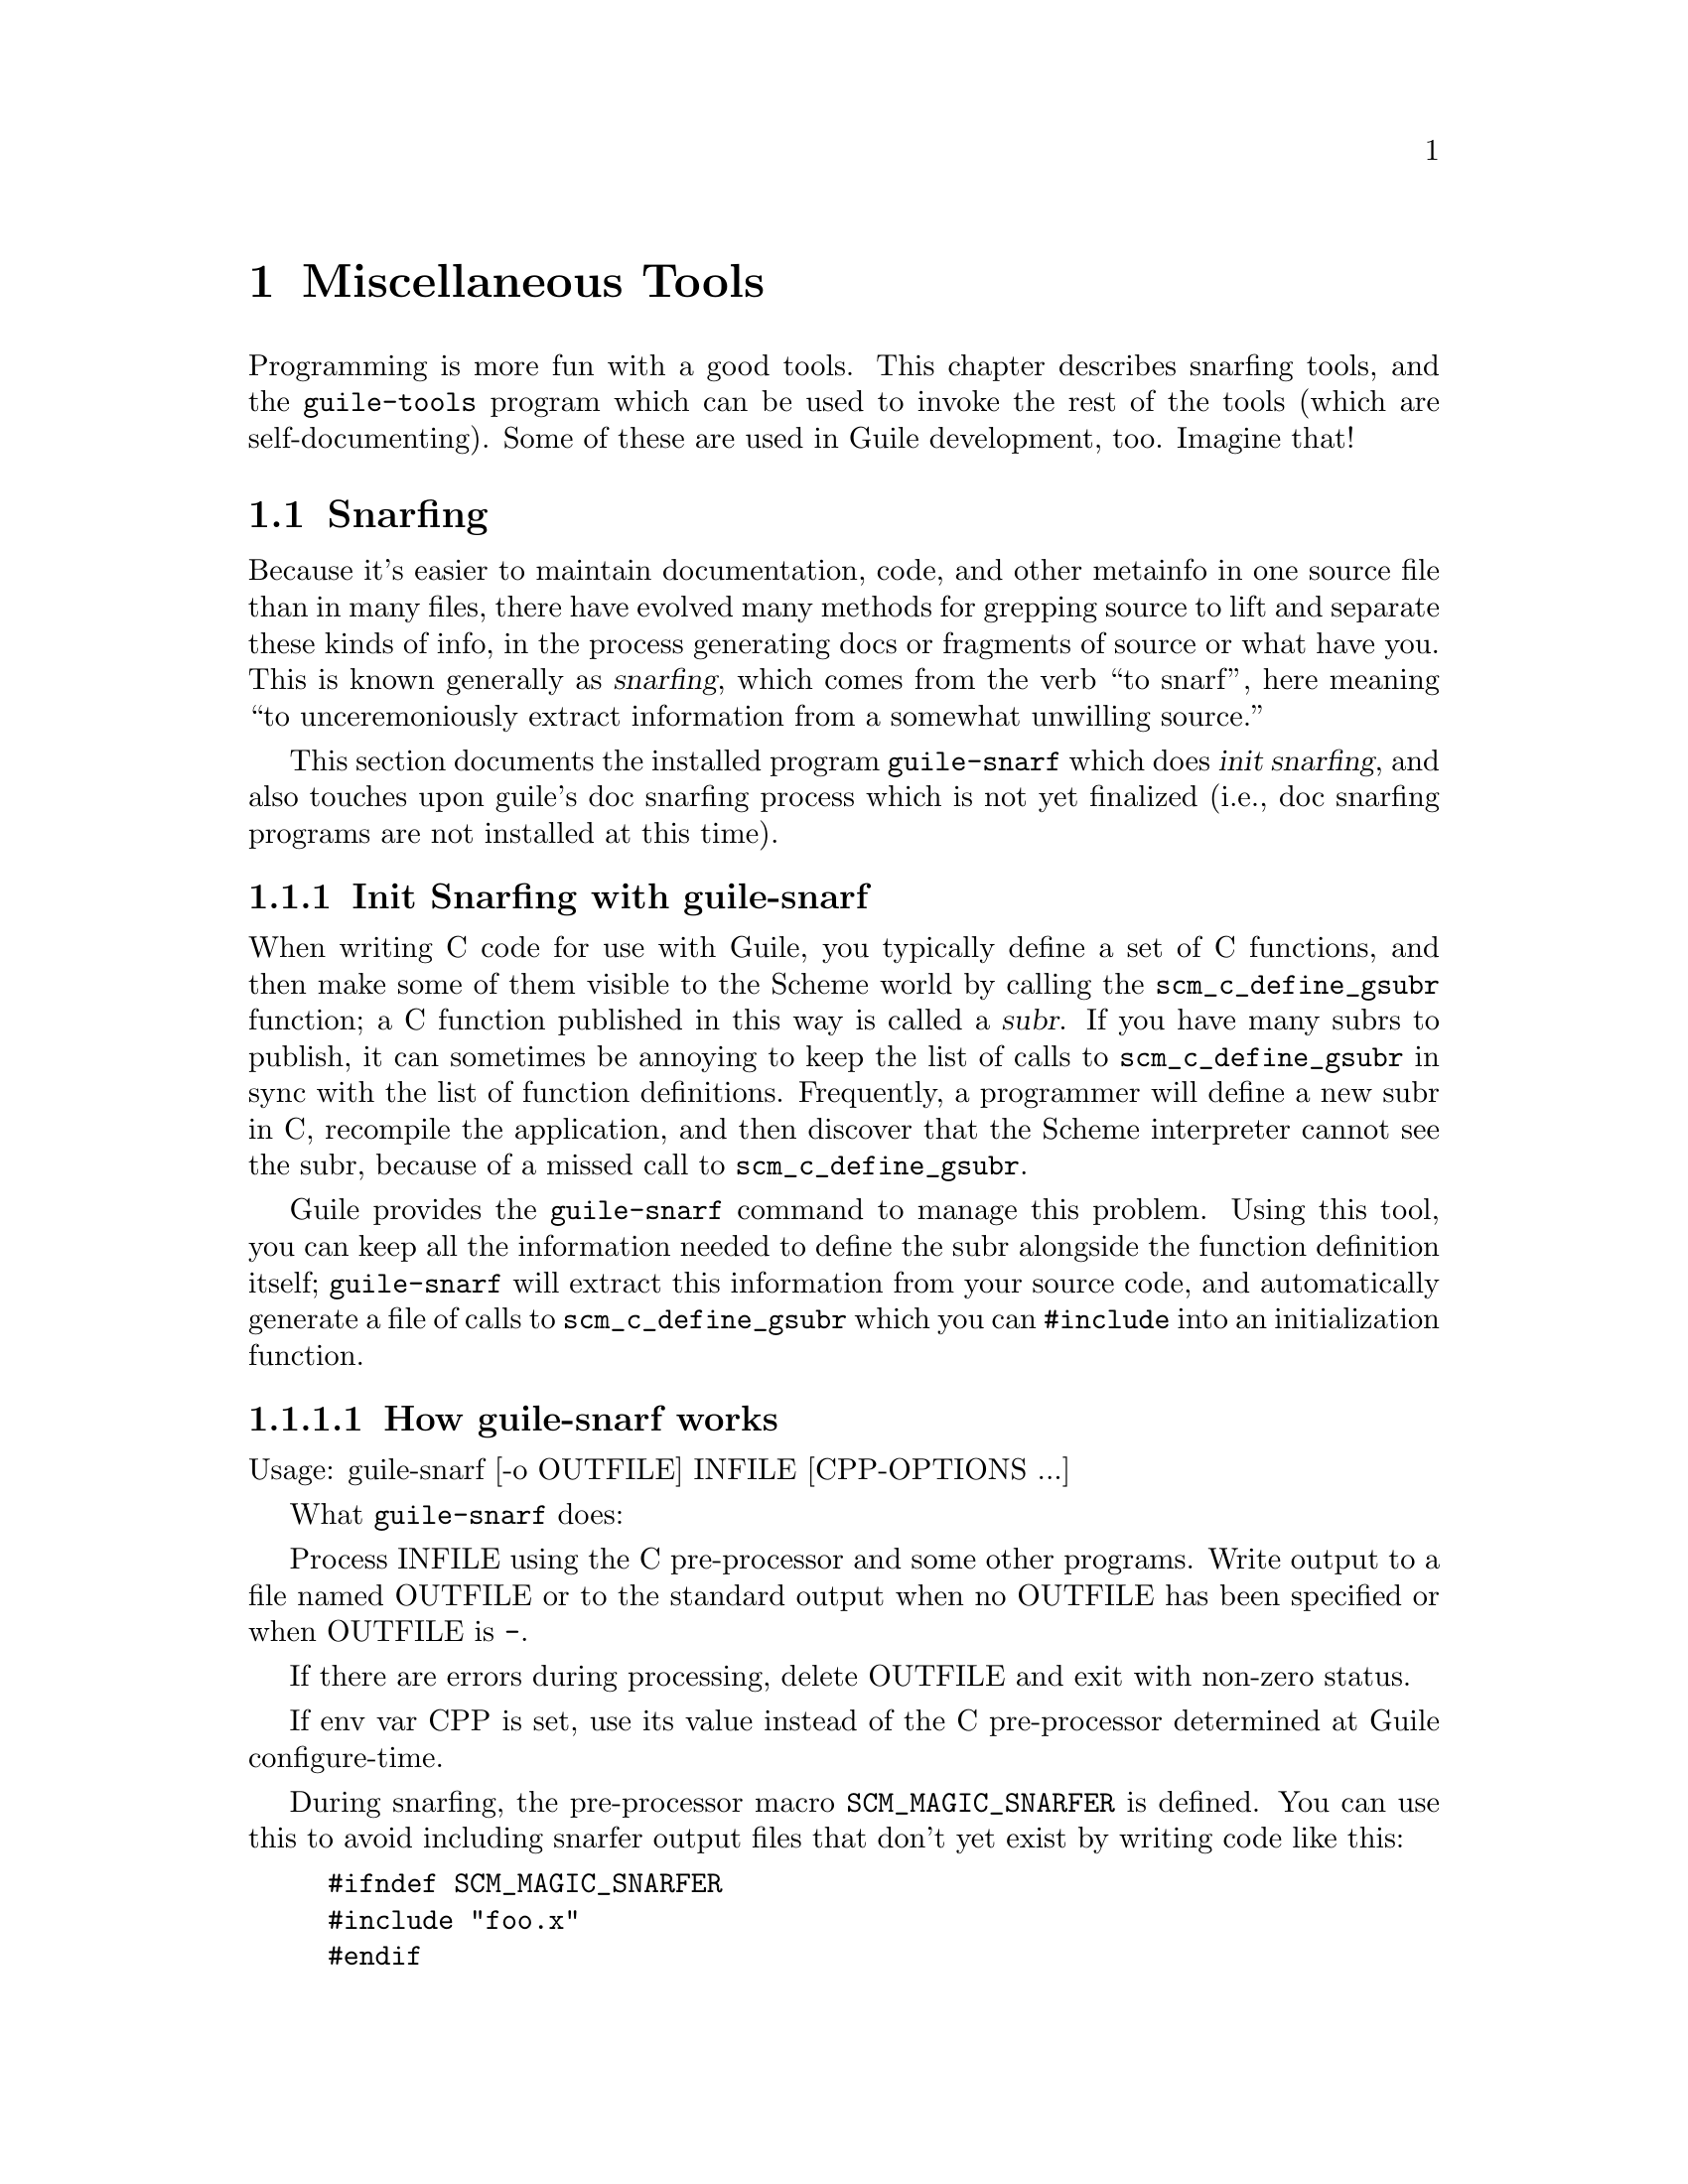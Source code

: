 @page
@node Miscellaneous Tools
@chapter Miscellaneous Tools

Programming is more fun with a good tools.  This chapter describes snarfing
tools, and the @code{guile-tools} program which can be used to invoke the rest
of the tools (which are self-documenting).  Some of these are used in Guile
development, too.  Imagine that!

@menu
* Snarfing::                    Grepping the source in various ways.
* Executable Modules::          Modules callable via guile-tools.
@end menu

@c ---------------------------------------------------------------------------
@node Snarfing
@section Snarfing
@cindex snarfing

Because it's easier to maintain documentation, code, and other metainfo in one
source file than in many files, there have evolved many methods for grepping
source to lift and separate these kinds of info, in the process generating
docs or fragments of source or what have you.  This is known generally as
@dfn{snarfing}, which comes from the verb ``to snarf'', here meaning ``to
unceremoniously extract information from a somewhat unwilling source.''

This section documents the installed program @code{guile-snarf} which does
@dfn{init snarfing}, and also touches upon guile's doc snarfing process which
is not yet finalized (i.e., doc snarfing programs are not installed at this
time).

@menu
* Init Snarfing with guile-snarf::      Exposing C subrs and friends to Scheme.
* Doc Snarfing::                        Generating GDFv2 or texi from source.
@end menu

@c ---------------------------------------------------------------------------
@node Init Snarfing with guile-snarf
@subsection Init Snarfing with guile-snarf
@c NOTE: This node and two subnodes are adapted from ../sources/snarf.texi.
@cindex snarfing, init
@cindex primitive functions
@cindex subrs, defining

When writing C code for use with Guile, you typically define a set of C
functions, and then make some of them visible to the Scheme world by
calling the @code{scm_c_define_gsubr} function; a C function published in
this way is called a @dfn{subr}.  If you have many subrs to publish, it
can sometimes be annoying to keep the list of calls to
@code{scm_c_define_gsubr} in sync with the list of function definitions.
Frequently, a programmer will define a new subr in C, recompile the
application, and then discover that the Scheme interpreter cannot see
the subr, because of a missed call to @code{scm_c_define_gsubr}.

Guile provides the @code{guile-snarf} command to manage this problem.
Using this tool, you can keep all the information needed to define the
subr alongside the function definition itself; @code{guile-snarf} will
extract this information from your source code, and automatically
generate a file of calls to @code{scm_c_define_gsubr} which you can
@code{#include} into an initialization function.

@menu
* How guile-snarf works::          Using @code{guile-snarf}, with example.
* Macros guile-snarf recognizes::  How to mark up code for @code{guile-snarf}.
@end menu

@c ---------------------------------------------------------------------------
@node How guile-snarf works
@subsubsection How guile-snarf works
@cindex guile-snarf invocation
@cindex guile-snarf example

Usage: guile-snarf [-o OUTFILE] INFILE [CPP-OPTIONS ...]

What @code{guile-snarf} does:

Process INFILE using the C pre-processor and some other programs.
Write output to a file named OUTFILE or to the standard output when no
OUTFILE has been specified or when OUTFILE is @code{-}.

If there are errors during processing, delete OUTFILE and exit with
non-zero status.

If env var CPP is set, use its value instead of the C pre-processor
determined at Guile configure-time.

During snarfing, the pre-processor macro @code{SCM_MAGIC_SNARFER} is
defined.  You can use this to avoid including snarfer output files
that don't yet exist by writing code like this:
@example
#ifndef SCM_MAGIC_SNARFER 
#include "foo.x" 
#endif
@end example

@xref{Macros guile-snarf recognizes}, for a list of the special (some would
say magic) cpp macros you can use, including the list of deprecated macros.

For example, here is how you might define a new subr called
@code{clear-image}, implemented by the C function @code{clear_image}:

@example
@group
#include <libguile.h>

SCM_DEFINE (clear_image, "clear-image", 1, 0, 0,
            (SCM image_smob),
            "Clear the image.")
#define FUNC_NAME s_clear_image
@{
  /* C code to clear the image... */
@}
#undef FUNC_NAME

void
init_image_type ()
@{
#include "image-type.x"
@}
@end group
@end example

The @code{SCM_DEFINE} declaration says that the C function
@code{clear_image} implements a Scheme subr called @code{clear-image},
which takes one required argument (type @code{SCM} named
@code{image_smob}), no optional arguments, and no tail argument.
@xref{Doc Snarfing}, for info on the docstring.

This works in concert with @code{FUNC_NAME} to also define a static
array of characters named @code{s_clear_image}, initialized to the
string "clear-image".  The body of @code{clear_image} may use the array
in error messages, instead of writing out the literal string; this may
save string space on some systems.

Assuming the text above lives in a file named @file{image-type.c}, you will
need to execute the following command to prepare this file for compilation:

@example
guile-snarf -o image-type.x image-type.c
@end example

This scans @file{image-type.c} for @code{SCM_DEFINE}
declarations, and writes to @file{image-type.x} the output:

@example
scm_c_define_gsubr (s_clear_image, 1, 0, 0, (SCM (*)() ) clear_image);
@end example

When compiled normally, @code{SCM_DEFINE} is a macro which expands to a
declaration of the @code{s_clear_image} string.

Note that the output file name matches the @code{#include} from the
input file.  Also, you still need to provide all the same information
you would if you were using @code{scm_c_define_gsubr} yourself, but you
can place the information near the function definition itself, so it is
less likely to become incorrect or out-of-date.

If you have many files that @code{guile-snarf} must process, you should
consider using a fragment like the following in your Makefile:

@example
snarfcppopts = $(DEFS) $(INCLUDES) $(CPPFLAGS) $(CFLAGS)
.SUFFIXES: .x
.c.x:
	guile-snarf -o $@ $< $(snarfcppopts)
@end example

This tells make to run @code{guile-snarf} to produce each needed
@file{.x} file from the corresponding @file{.c} file.

Aside from the required argument INFILE, @code{guile-snarf} passes its
command-line arguments directly to the C preprocessor, which it uses to
extract the information it needs from the source code. this means you can pass
normal compilation flags to @code{guile-snarf} to define preprocessor symbols,
add header file directories, and so on.

@c ---------------------------------------------------------------------------
@node Macros guile-snarf recognizes
@subsubsection Macros guile-snarf recognizes
@cindex guile-snarf recognized macros
@cindex guile-snarf deprecated macros

Here are the macros you can use in your source code from which
@code{guile-snarf} can construct initialization code:

@example
/* procedures */
SCM_DEFINE (FNAME, PRIMNAME, REQ, OPT, VAR, ARGLIST, DOCSTRING)

SCM_PROC (RANAME, STR, REQ, OPT, VAR, CFN)
SCM_REGISTER_PROC (RANAME, STR, REQ, OPT, VAR, CFN)

SCM_GPROC (RANAME, STR, REQ, OPT, VAR, CFN, GF)

/* everything else */
SCM_SYMBOL (c_name, scheme_name)
SCM_GLOBAL_SYMBOL (c_name, scheme_name)

SCM_KEYWORD (c_name, scheme_name)
SCM_GLOBAL_KEYWORD (c_name, scheme_name)

SCM_VARIABLE (c_name, scheme_name)
SCM_GLOBAL_VARIABLE (c_name, scheme_name)

SCM_VARIABLE_INIT (c_name, scheme_name, init_val)
SCM_GLOBAL_VARIABLE_INIT (c_name, scheme_name, init_val)
@end example

@c i like things dense, but maybe someone else will reformat this
@c into an easier-to-read list.  also, all-upcase to me is a form
@c of quoting, so @var{} is not necessary there. --ttn
REQ and OPT are numbers indicating required and optional argument
counts, respectively; VAR is a number that, if non-zero, means the
function will accept any remaining arguments as a list; DOCSTRING is a
string (use @code{\n\} at eol for multi-line); FNAME is a C-language
identifier, CFN and GF and @var{c_name} likewise; PRIMNAME is a string
denoting the name available to Scheme code, STR and @var{scheme_name}
likewise; RANAME is the name of the static string (must match that
declared by the associated definition of cpp macro @var{FUNC_NAME});
ARGLIST is an argument list (in parentheses); and lastly, @var{init_val}
is a expression suitable for initializing a new variable.

For procedures, you can use @code{SCM_DEFINE} for most purposes.  Use
@code{SCM_PROC} along with @code{SCM_REGISTER_PROC} when you don't want
to be bothered with docstrings.  Use @code{SCM_GPROC} for generic
functions (@pxref{GOOPS,,,goops}).  All procedures are declared
@code{static} with return type @code{SCM}.

For everything else, use the appropriate macro (@code{SCM_SYMBOL} for
symbols, and so on).  The "_GLOBAL_" variants omit @code{static}
declaration.

All these macros should be used at top-level, outside function bodies.
Also, it's a good idea to define @var{FUNC_NAME} immediately after using
@code{SCM_DEFINE} (and similar), and then the function body, and then
@code{#undef FUNC_NAME}.

@c Here is the list of deprecated macros:

@c @c reminder: sync w/ libguile/guile-snarf.in var `deprecated_list'
@c @example
@c  SCM_CONST_LONG
@c  SCM_VCELL
@c  SCM_VCELL_INIT
@c  SCM_GLOBAL_VCELL
@c  SCM_GLOBAL_VCELL_INIT
@c @end example

@c Some versions of guile (and guile-snarf) will continue to recognize them but
@c at some point they will no longer work.  You can pass either @code{-d} or
@c @code{-D} option to have guile-snarf warn or signal error, respectively, if
@c any of these are found in the input file.

@xref{How guile-snarf works}, and also libguile source, for examples.
@xref{Subrs}, for details on argument passing and how to write C
functions.

@c ---------------------------------------------------------------------------
@node Doc Snarfing
@subsection Doc Snarfing

In addition to init snarfing (@pxref{Init Snarfing with guile-snarf}),
the libguile sources are also subject to doc snarfing, by programs that
are included in the distribution (but not installed at this time).  The
output is the file @file{guile-procedures.txt} which is installed, and
subsequently used by module @code{(ice-9 documentation)}.

Here is a list of what does what according to @file{libguile/Makefile.am}:

@itemize
@item guile-snarf-docs runs cpp defining SCM_MAGIC_SNARF_DOCS
@item guile_filter_doc_snarfage parses guile-snarf-docs output to produce .doc
@item ../scripts/snarf-check-and-output-texi makes guile.texi
@item ../scripts/snarf-check-and-output-texi makes guile-procedures.txt
@item guile-func-name-check checks source snarf-syntax integrity (optional?)
@item guile-doc-snarf calls guile-snarf-docs (to make .doc) and guile-snarf
@end itemize

Note that for guile-1.4, a completely different approach was used!  All this
is rather byzantine, so for now @emph{NO} doc snarfing programs are installed.

[fixme: Document further once doc snarfing is tamed somewhat. --ttn]

@c ---------------------------------------------------------------------------
@node Executable Modules
@section Executable Modules
@cindex guile-tools
@cindex modules, executable
@cindex executable modules
@cindex scripts

When Guile is installed, in addition to the @code{(ice-9 FOO)} modules,
a set of @dfn{executable modules} @code{(scripts BAR)} is also installed.
Each is a regular Scheme module that has some additional packaging so
that it can be called as a program in its own right, from the shell.  For this
reason, we sometimes use the term @dfn{script} in this context to mean the
same thing.

@c wow look at this hole^!  variable-width font users eat your heart out.

As a convenience, the @code{guile-tools} wrapper program is installed along w/
@code{guile}; it knows where a particular module is installed and calls it
passing its args to the program.  The result is that you need not augment your
PATH.  Usage is straightforward:

@example
guile-tools --help
guile-tools --version
guile-tools [OPTION] PROGRAM [ARGS ...]

If PROGRAM is "list" or omitted, display contents of scripts dir, otherwise
PROGRAM is run w/ ARGS.  Options (only one of which may be used at a time):
 --scriptsdir DIR    -- Look in DIR for scripts
 --guileversion VERS -- Look in $pkgdatadir/VERS/scripts for scripts
 --source            -- Display PROGRAM source (ignore ARGS) to stdout
@end example

The modules are self-documenting.  For example, to see the documentation for
@code{lint}, use one (or both) of the shell commands:

@example
guile-tools display-commentary '(scripts lint)'
guile-tools --source lint
@end example

The rest of this section describes the packaging that goes into creating an
executable module.  Feel free to skip to the next chapter.

@subsection Writing Executable Modules

@c adapted from scripts/README

See template file @code{PROGRAM} for a quick start.

Programs must follow the @dfn{executable module} convention, documented here:

@itemize

@item
The file name must not end in ".scm".

@item
The file must be executable (chmod +x).

@item
The module name must be "(scripts PROGRAM)".  A procedure named PROGRAM w/
signature "(PROGRAM . args)" must be exported.  Basically, use some variant
of the form:

@example
(define-module (scripts PROGRAM)
  :export (PROGRAM))
@end example

Feel free to export other definitions useful in the module context.

@item
There must be the alias:

@example
(define main PROGRAM)
@end example

However, `main' must NOT be exported.

@item
The beginning of the file must use the following invocation sequence:

@example
#!/bin/sh
main='(module-ref (resolve-module '\''(scripts PROGRAM)) '\'main')'
exec $@{GUILE-guile@} -l $0 -c "(apply $main (cdr (command-line)))" "$@@"
!#
@end example

@end itemize

Following these conventions allows the program file to be used as module
@code{(scripts PROGRAM)} in addition to as a standalone executable.  Please
also include a helpful Commentary section w/ some usage info.

@c tools.texi ends here
